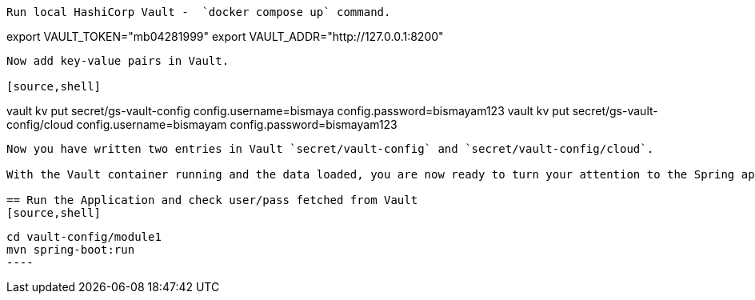 ----

Run local HashiCorp Vault -  `docker compose up` command.


----
export VAULT_TOKEN="mb04281999"
export VAULT_ADDR="http://127.0.0.1:8200"
----

Now add key-value pairs in Vault.

[source,shell]
----
vault kv put secret/gs-vault-config config.username=bismaya config.password=bismayam123
vault kv put secret/gs-vault-config/cloud config.username=bismayam config.password=bismayam123
----

Now you have written two entries in Vault `secret/vault-config` and `secret/vault-config/cloud`.

With the Vault container running and the data loaded, you are now ready to turn your attention to the Spring application.

== Run the Application and check user/pass fetched from Vault
[source,shell]
----
 cd vault-config/module1
 mvn spring-boot:run
 ----